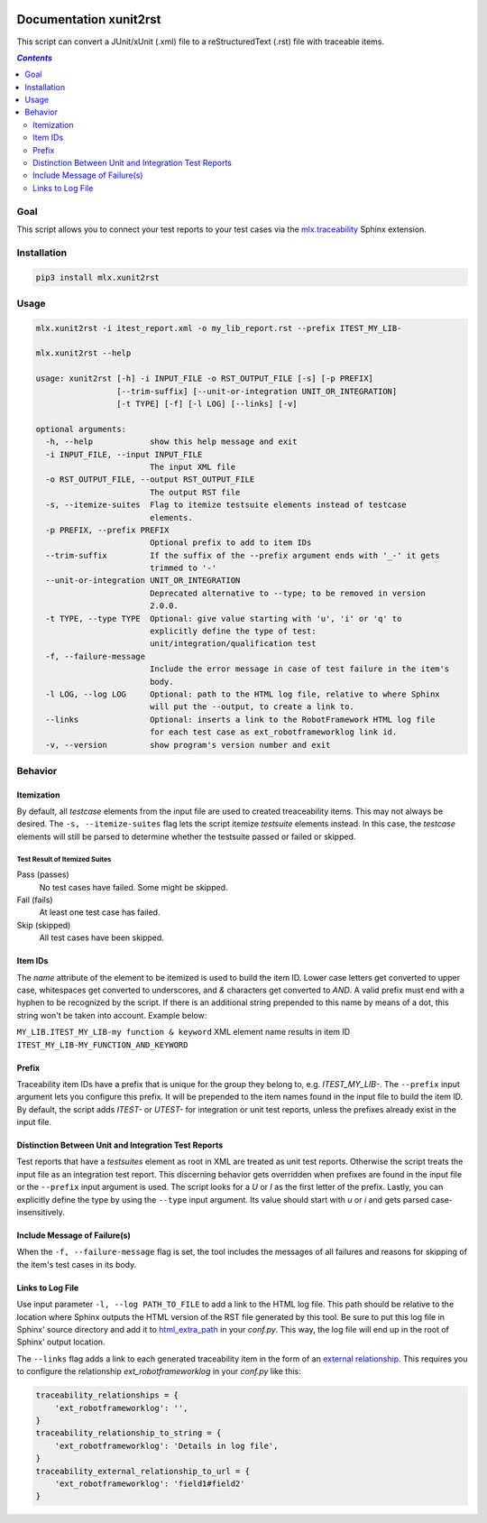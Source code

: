 .. image:: https://img.shields.io/badge/License-Apache%202.0-blue.svg
    :target: https://opensource.org/licenses/Apache-2.0
    :alt: Apache 2.0 License

.. image:: https://badge.fury.io/py/mlx.xunit2rst.svg
    :target: https://badge.fury.io/py/mlx.xunit2rst
    :alt: PyPI packaged release

.. image:: https://github.com/melexis/xunit2rst/actions/workflows/python-package.yml/badge.svg?branch=master
    :target: https://github.com/melexis/xunit2rst/actions/workflows/python-package.yml
    :alt: Build status

.. image:: https://img.shields.io/badge/Documentation-published-brightgreen.svg
    :target: https://melexis.github.io/xunit2rst/
    :alt: Documentation

.. image:: https://codecov.io/gh/melexis/xunit2rst/coverage.svg
    :target: https://codecov.io/gh/melexis/xunit2rst
    :alt: Code Coverage

.. image:: https://requires.io/github/melexis/xunit2rst/requirements.svg?branch=master
    :target: https://requires.io/github/melexis/xunit2rst/requirements/?branch=master
    :alt: Requirements Status

.. image:: https://img.shields.io/badge/contributions-welcome-brightgreen.svg
    :target: https://github.com/melexis/xunit2rst/issues
    :alt: Contributions welcome

=======================
Documentation xunit2rst
=======================

This script can convert a JUnit/xUnit (.xml) file to a reStructuredText (.rst) file with traceable items.

.. contents:: `Contents`
    :depth: 2
    :local:

----
Goal
----

This script allows you to connect your test reports to your test cases via the `mlx.traceability`_ Sphinx extension.

------------
Installation
------------

.. code-block:: console

    pip3 install mlx.xunit2rst

-----
Usage
-----

.. code-block:: console

    mlx.xunit2rst -i itest_report.xml -o my_lib_report.rst --prefix ITEST_MY_LIB-

    mlx.xunit2rst --help

    usage: xunit2rst [-h] -i INPUT_FILE -o RST_OUTPUT_FILE [-s] [-p PREFIX]
                     [--trim-suffix] [--unit-or-integration UNIT_OR_INTEGRATION]
                     [-t TYPE] [-f] [-l LOG] [--links] [-v]

    optional arguments:
      -h, --help            show this help message and exit
      -i INPUT_FILE, --input INPUT_FILE
                            The input XML file
      -o RST_OUTPUT_FILE, --output RST_OUTPUT_FILE
                            The output RST file
      -s, --itemize-suites  Flag to itemize testsuite elements instead of testcase
                            elements.
      -p PREFIX, --prefix PREFIX
                            Optional prefix to add to item IDs
      --trim-suffix         If the suffix of the --prefix argument ends with '_-' it gets
                            trimmed to '-'
      --unit-or-integration UNIT_OR_INTEGRATION
                            Deprecated alternative to --type; to be removed in version
                            2.0.0.
      -t TYPE, --type TYPE  Optional: give value starting with 'u', 'i' or 'q' to
                            explicitly define the type of test:
                            unit/integration/qualification test
      -f, --failure-message
                            Include the error message in case of test failure in the item's
                            body.
      -l LOG, --log LOG     Optional: path to the HTML log file, relative to where Sphinx
                            will put the --output, to create a link to.
      --links               Optional: inserts a link to the RobotFramework HTML log file
                            for each test case as ext_robotframeworklog link id.
      -v, --version         show program's version number and exit

.. _`mlx.traceability`: https://pypi.org/project/mlx.traceability/

--------
Behavior
--------

Itemization
===========

By default, all *testcase* elements from the input file are used to created treaceability items. This may not always be
desired. The ``-s, --itemize-suites`` flag lets the script itemize *testsuite* elements instead. In this case, the
*testcase* elements will still be parsed to determine whether the testsuite passed or failed or skipped.

Test Result of Itemized Suites
------------------------------

Pass (passes)
  No test cases have failed. Some might be skipped.

Fail (fails)
  At least one test case has failed.

Skip (skipped)
  All test cases have been skipped.

Item IDs
========

The *name* attribute of the element to be itemized is used to build the item ID. Lower case letters get converted to
upper case, whitespaces get converted to underscores, and *&* characters get converted to *AND*. A valid prefix must
end with a hyphen to be recognized by the script. If there is an additional string prepended to this name by means of a
dot, this string won't be taken into account. Example below:

``MY_LIB.ITEST_MY_LIB-my function & keyword`` XML element name results in item ID
``ITEST_MY_LIB-MY_FUNCTION_AND_KEYWORD``

Prefix
======

Traceability item IDs have a prefix that is unique for the group they belong to, e.g. *ITEST_MY_LIB-*. The ``--prefix``
input argument lets you configure this prefix. It will be prepended to the item names found in the input file to build
the item ID. By default, the script adds *ITEST-* or *UTEST-* for integration or unit test reports, unless the prefixes
already exist in the input file.

Distinction Between Unit and Integration Test Reports
=====================================================

Test reports that have a *testsuites* element as root in XML are treated as unit test reports. Otherwise the script
treats the input file as an integration test report. This discerning behavior gets overridden when prefixes are found in
the input file or the ``--prefix`` input argument is used. The script looks for a *U* or *I* as the first letter of the
prefix. Lastly, you can explicitly define the type by using the ``--type`` input argument.
Its value should start with *u* or *i* and gets parsed case-insensitively.

Include Message of Failure(s)
=============================

When the ``-f, --failure-message`` flag is set, the tool includes the messages of all failures and reasons for skipping
of the item's test cases in its body.

Links to Log File
=================

Use input parameter ``-l, --log PATH_TO_FILE`` to add a link to the HTML log file. This path should be relative to the
location where Sphinx outputs the HTML version of the RST file generated by this tool. Be sure to put this log file
in Sphinx' source directory and add it to html_extra_path_ in your *conf.py*. This way, the log file will end up in
the root of Sphinx' output location.

The ``--links`` flag adds a link to each generated traceability item in the form of an `external relationship`_.
This requires you to configure the relationship `ext_robotframeworklog` in your *conf.py* like this:

.. code-block:: python

    traceability_relationships = {
        'ext_robotframeworklog': '',
    }
    traceability_relationship_to_string = {
        'ext_robotframeworklog': 'Details in log file',
    }
    traceability_external_relationship_to_url = {
        'ext_robotframeworklog': 'field1#field2'
    }

.. _html_extra_path: https://www.sphinx-doc.org/en/master/usage/configuration.html#confval-html_extra_path
.. _external relationship: https://melexis.github.io/sphinx-traceability-extension/configuration.html#external-relationship-to-url-translation
